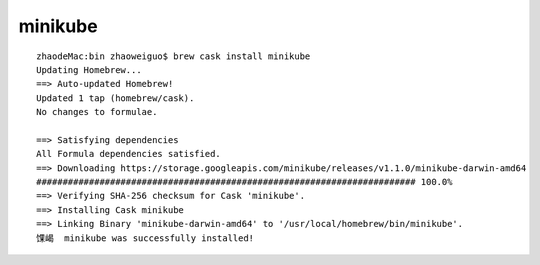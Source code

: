 minikube
##############

::

    zhaodeMac:bin zhaoweiguo$ brew cask install minikube
    Updating Homebrew...
    ==> Auto-updated Homebrew!
    Updated 1 tap (homebrew/cask).
    No changes to formulae.

    ==> Satisfying dependencies
    All Formula dependencies satisfied.
    ==> Downloading https://storage.googleapis.com/minikube/releases/v1.1.0/minikube-darwin-amd64
    ######################################################################## 100.0%
    ==> Verifying SHA-256 checksum for Cask 'minikube'.
    ==> Installing Cask minikube
    ==> Linking Binary 'minikube-darwin-amd64' to '/usr/local/homebrew/bin/minikube'.
    馃嵑  minikube was successfully installed!





